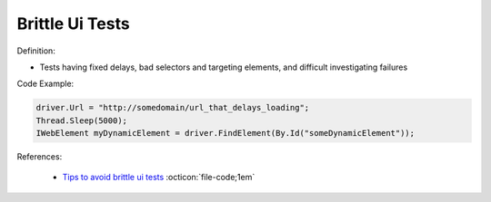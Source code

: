 Brittle Ui Tests
^^^^^
Definition:

* Tests having fixed delays, bad selectors and targeting elements, and difficult investigating failures


Code Example:

.. code-block:: java

    driver.Url = "http://somedomain/url_that_delays_loading";
    Thread.Sleep(5000);
    IWebElement myDynamicElement = driver.FindElement(By.Id("someDynamicElement"));
    
References:

 * `Tips to avoid brittle ui tests <https://code.tutsplus.com/tutorials/tips-to-avoid-brittle-ui-tests--net-35188>`_ :octicon:`file-code;1em`

